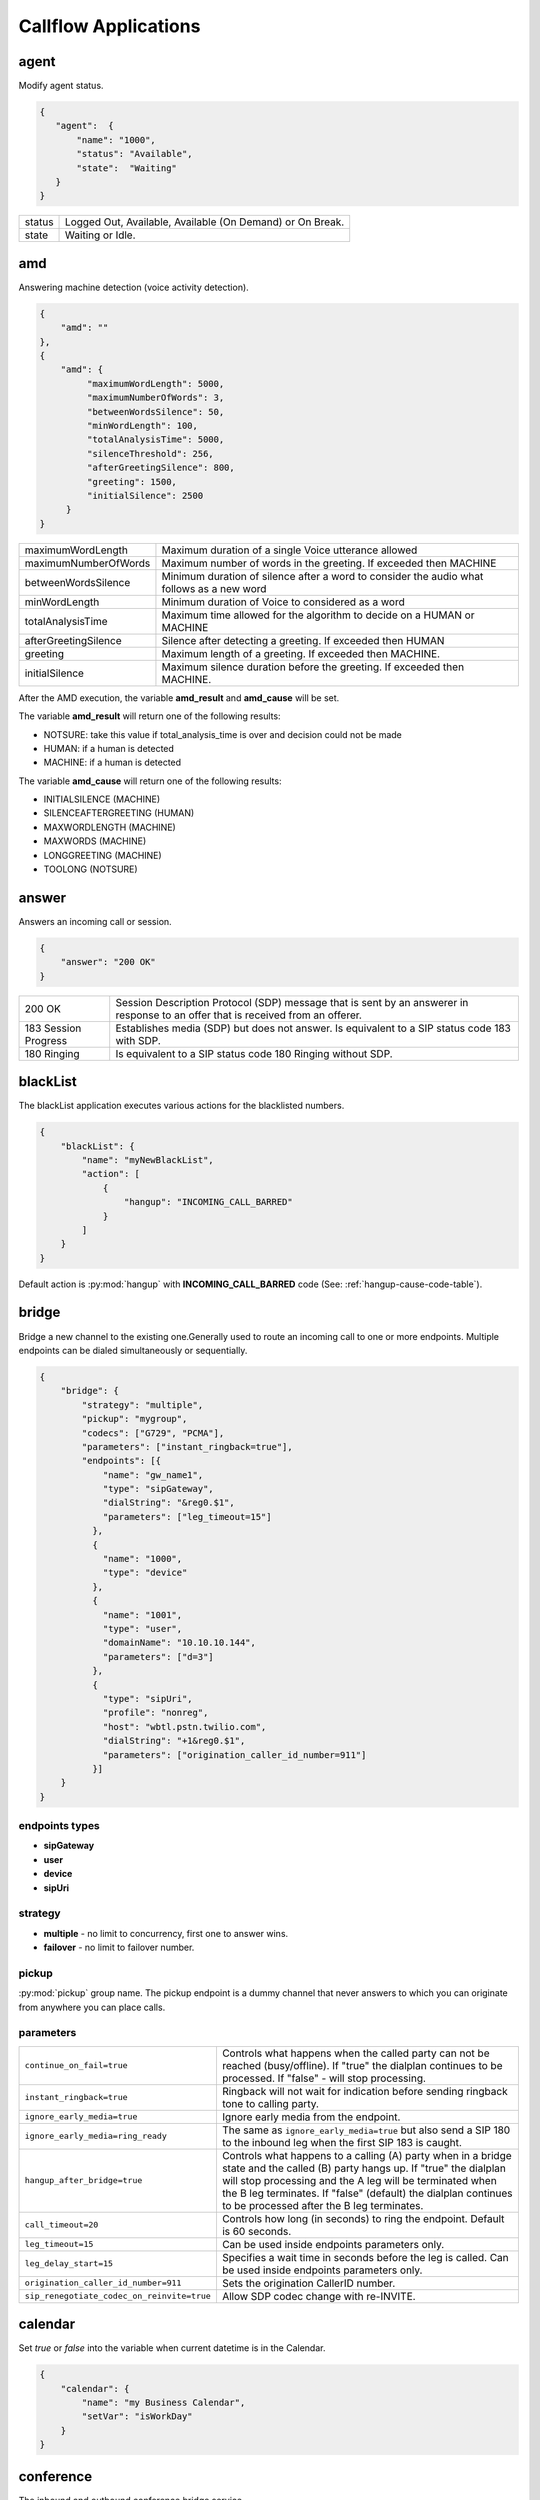 .. _acr-applications:

Callflow Applications
=====================

agent
-----

.. py:module:: agent

Modify agent status.

.. code-block:: json

   {  
      "agent":  {
          "name": "1000",
          "status": "Available",
          "state":  "Waiting"
      }
   }

+--------+------------------------------------------------------------+
| status |  Logged Out, Available, Available (On Demand) or On Break. |
+--------+------------------------------------------------------------+
| state  |  Waiting or Idle.                                          |
+--------+------------------------------------------------------------+

amd
---

.. py:module:: amd

Answering machine detection (voice activity detection).

.. code-block:: json

   {
       "amd": ""
   },
   {
       "amd": {
            "maximumWordLength": 5000, 
            "maximumNumberOfWords": 3, 
            "betweenWordsSilence": 50, 
            "minWordLength": 100,
            "totalAnalysisTime": 5000, 
            "silenceThreshold": 256, 
            "afterGreetingSilence": 800, 
            "greeting": 1500,
            "initialSilence": 2500
        }
   }

+----------------------+------------------------------------------------------------+
| maximumWordLength    | Maximum duration of a single Voice utterance allowed       |
+----------------------+------------------------------------------------------------+
| maximumNumberOfWords | Maximum number of words in the greeting.                   |
|                      | If exceeded then MACHINE                                   |
+----------------------+------------------------------------------------------------+
| betweenWordsSilence  | Minimum duration of silence after a word to consider       |
|                      | the audio what follows as a new word                       |
+----------------------+------------------------------------------------------------+
| minWordLength        | Minimum duration of Voice to considered as a word          |
+----------------------+------------------------------------------------------------+
| totalAnalysisTime    | Maximum time allowed for the algorithm to decide           |
|                      | on a HUMAN or MACHINE                                      |
+----------------------+------------------------------------------------------------+
| afterGreetingSilence | Silence after detecting a greeting. If exceeded then HUMAN |
+----------------------+------------------------------------------------------------+
| greeting             | Maximum length of a greeting. If exceeded then MACHINE.    |
+----------------------+------------------------------------------------------------+
| initialSilence       | Maximum silence duration before the greeting.              |
|                      | If exceeded then MACHINE.                                  |
+----------------------+------------------------------------------------------------+

After the AMD execution, the variable **amd_result** and **amd_cause** will be set.

The variable **amd_result** will return one of the following results:

- NOTSURE: take this value if total_analysis_time is over and decision could not be made
- HUMAN: if a human is detected
- MACHINE: if a human is detected

The variable **amd_cause** will return one of the following results:

- INITIALSILENCE (MACHINE)
- SILENCEAFTERGREETING (HUMAN)
- MAXWORDLENGTH (MACHINE)
- MAXWORDS (MACHINE)
- LONGGREETING (MACHINE)
- TOOLONG (NOTSURE)

answer
------

.. py:module:: answer

Answers an incoming call or session.

.. code-block:: json

   {
       "answer": "200 OK"
   }

+------------+-------------------------------------------------------------------------------------+
| 200 OK     |  Session Description Protocol (SDP) message that is sent by an answerer in response |
|            |  to an offer that is received from an offerer.                                      |
+------------+-------------------------------------------------------------------------------------+
| 183 Session| Establishes media (SDP) but does not answer. Is equivalent to a SIP status code     |
| Progress   | 183 with SDP.                                                                       |
+------------+-------------------------------------------------------------------------------------+
| 180 Ringing|  Is equivalent to a SIP status code 180 Ringing without SDP.                        |
+------------+-------------------------------------------------------------------------------------+

blackList
----------

.. py:module:: blackList

The blackList application executes various actions for the blacklisted numbers.

.. code-block:: json

    {
        "blackList": {
            "name": "myNewBlackList",
            "action": [
                {
                    "hangup": "INCOMING_CALL_BARRED"
                }
            ]
        }
    }

Default action is :py:mod:`hangup` with **INCOMING_CALL_BARRED** code (See: :ref:`hangup-cause-code-table`).

bridge
------

.. py:module:: bridge

Bridge a new channel to the existing one.Generally used to route an incoming call to one or more endpoints. Multiple endpoints can be dialed simultaneously or sequentially.

.. code-block:: json

    {
        "bridge": {
            "strategy": "multiple",
            "pickup": "mygroup",
            "codecs": ["G729", "PCMA"],
            "parameters": ["instant_ringback=true"],
            "endpoints": [{
                "name": "gw_name1",
                "type": "sipGateway",
                "dialString": "&reg0.$1",
                "parameters": ["leg_timeout=15"]
              },
              {
                "name": "1000",
                "type": "device"
              },
              {
                "name": "1001",
                "type": "user",
                "domainName": "10.10.10.144",
                "parameters": ["d=3"]
              },
              {
                "type": "sipUri",
                "profile": "nonreg",
                "host": "wbtl.pstn.twilio.com",
                "dialString": "+1&reg0.$1",
                "parameters": ["origination_caller_id_number=911"]
              }]
        }
    }

endpoints types
+++++++++++++++

- **sipGateway** 
- **user**
- **device**
- **sipUri**

strategy
++++++++

- **multiple** - no limit to concurrency, first one to answer wins.
- **failover** -  no limit to failover number.

pickup
++++++

:py:mod:`pickup` group name. The pickup endpoint is a dummy channel that never answers to which you can originate from anywhere you can place calls.

parameters
++++++++++

+--------------------------------------------+-------------------------------------------------------------------------------------+
| ``continue_on_fail=true``                  | Controls what happens when the called party can not be reached (busy/offline).      |
|                                            | If "true" the dialplan continues to be processed. If "false" - will stop processing.|
+--------------------------------------------+-------------------------------------------------------------------------------------+
| ``instant_ringback=true``                  | Ringback will not wait for indication before sending ringback tone to calling party.|
+--------------------------------------------+-------------------------------------------------------------------------------------+
| ``ignore_early_media=true``                | Ignore early media from the endpoint.                                               |
+--------------------------------------------+-------------------------------------------------------------------------------------+
| ``ignore_early_media=ring_ready``          | The same as ``ignore_early_media=true`` but also send a SIP 180 to the inbound leg  |
|                                            | when the first SIP 183 is caught.                                                   |
+--------------------------------------------+-------------------------------------------------------------------------------------+
| ``hangup_after_bridge=true``               | Controls what happens to a calling (A) party when in a bridge state and the         |
|                                            | called (B) party hangs up. If "true" the dialplan will stop processing and the      |
|                                            | A leg will be terminated when the B leg terminates. If "false" (default) the        |
|                                            | dialplan continues to be processed after the B leg terminates.                      |
+--------------------------------------------+-------------------------------------------------------------------------------------+
| ``call_timeout=20``                        | Controls how long (in seconds) to ring the endpoint. Default is 60 seconds.         |
+--------------------------------------------+-------------------------------------------------------------------------------------+
| ``leg_timeout=15``                         | Can be used inside endpoints parameters only.                                       |
+--------------------------------------------+-------------------------------------------------------------------------------------+
| ``leg_delay_start=15``                     | Specifies a wait time in seconds before the leg is called.                          |
|                                            | Can be used inside endpoints parameters only.                                       |
+--------------------------------------------+-------------------------------------------------------------------------------------+
| ``origination_caller_id_number=911``       | Sets the origination CallerID number.                                               |
+--------------------------------------------+-------------------------------------------------------------------------------------+
| ``sip_renegotiate_codec_on_reinvite=true`` | Allow SDP codec change with re-INVITE.                                              |
+--------------------------------------------+-------------------------------------------------------------------------------------+

calendar
--------

.. py:module:: calendar

Set `true` or `false` into the variable when current datetime is in the Calendar.

.. code-block:: json

    {
        "calendar": {
            "name": "my Business Calendar",
            "setVar": "isWorkDay"
        }
    }

conference
----------

.. py:module:: conference

The inbound and outbound conference bridge service.

.. code-block:: json

    {
        "conference": {
            "name": "ConferenceName",
            "pin": "1234" ,
            "flags": ["mute", "moderator"]
        }
    }


- **name** - Conference room name.
- **pin** - Pin code that must be entered before user is allowed to enter the conference.

+----------------+-----------------------------------------------------------------------------------------+
| Flags          | Description                                                                             |
+================+=========================================================================================+
| ``moderator``  | Flag member as a moderator.                                                             |
+----------------+-----------------------------------------------------------------------------------------+
| ``join-only``  | Only allow joining a conference that already exists.                                    |
+----------------+-----------------------------------------------------------------------------------------+
| ``vmute``      | Enter conference video muted.                                                           |
+----------------+-----------------------------------------------------------------------------------------+
| ``mute``       | Enter conference muted.                                                                 |
+----------------+-----------------------------------------------------------------------------------------+
| ``deaf``       | Enter conference deafed (can not hear conference); will also mute the mic.              |
+----------------+-----------------------------------------------------------------------------------------+
| ``endconf``    | Ends conference when all members with this flag leave the conference.                   |
+----------------+-----------------------------------------------------------------------------------------+
| ``mintwo``     | End conference when it drops below 2 participants after a member enters with this flag. |
+----------------+-----------------------------------------------------------------------------------------+
| ``nomoh``      | Disable music on hold when this member is the only member in the conference.            |
+----------------+-----------------------------------------------------------------------------------------+

DTMF
----

`FreeSWITCH` attempts to negotiate `rfc2833` DTMF out-of-band transmission. The `INFO` DTMF is also supported.

inBandDTMF
++++++++++

.. py:module:: inBandDTMF

You can use ``inBandDTMF`` to enable in-band DTMF detection (i.e. the detection of DTMF tones on a channel). You should do this when you want to be able to identify DTMF tones on a channel that doesn't otherwise support another signaling method (like RFC2833 or INFO).

.. code-block:: json

    [{
      "inBandDTMF": "start"
    },
    {
      "inBandDTMF": "stop"
    }]

flushDTMF
+++++++++

.. py:module:: flushDTMF

Flushes DTMFs received on a channel. Useful in cases where callers may have entered extra digits in one dialog and you want to flush them out before sending them into another dialog.

.. code-block:: json

   {
     "flushDTMF": true
   }

echo
----

.. py:module:: echo

Simply returns all audio sent, including voice, DTMF, etc after the specified delay *milliseconds*.

.. code-block:: json

    {
        "echo": "0"
    }

Email
-----

For sending emails, you need to configure :ref:`restful-http-api-email`.

sendEmail
+++++++++

.. py:module:: sendEmail

Sending an Email.

.. code-block:: json

    {
        "sendEmail": {
            "to": [
              "office@gmail.com",
              "support@webitel.ua"
            ],
            "subject": "[webitel](${Caller-Caller-ID-Number}) SMS notification",
            "message": "<H3>Turn on SMS</h3>\n<b>Creditcard</b>: ${Creditcard[0]} <i>***</i> ${Creditcard[1]}"
        }
    }

eavesdrop
---------

.. py:module:: eavesdrop

``eavesdrop`` provides the ability to spy on a channel.

.. code-block:: json

    {
        "eavesdrop": {
            "user": "1000",
            "spy": false
        }
    }

DTMF signals during eavesdrop:

- **2** to speak with the user
- **1** to speak with the other half
- **3** to engage a three way
- **0** to restore eavesdrop.

The *spy: true* provides persistent eavesdrop on all channels bridged to a certain user.

FAX
---

receiveFax
++++++++++

.. py:module:: receiveFax

Receive a FAX as a PDF file.

.. code-block:: json

    {
        "receiveFax": {
            "enable_t38": false,
            "email": ["office@webitel.com", "admin@webitel.com"]
        }
    }

+----------------+-----------------------------------------------------------------------------------------+
| ``enable_t38`` | If you want Webitel to send the re-INVITE for T.38 (per the standard) set to **false**. |
+----------------+-----------------------------------------------------------------------------------------+
| ``email``      | Send PDF file to Email *(optional)*. :ref:`restful-http-api-email` is required.         |
+----------------+-----------------------------------------------------------------------------------------+

goto
----

.. py:module:: goto

Immediately goto an another extension (or route) and exit from current extension.

.. code-block:: json

    [{
        "goto": "default:my_extension"
    },
    {
        "goto": "public:my_extension"
    }]

Goto extension called my_extension in the **default** or **public** route.

hangup
------

.. py:module:: hangup

Hangs up a channel, with an optional cause code supplied.

.. code-block:: json

    {
        "hangup": ""
    }

The default code is **NORMAL_CLEARING**. You can specify any code from the :ref:`hangup-cause-code-table`.

httpRequest
-----------

.. py:module:: httpRequest

.. code-block:: json

    [{
        "httpRequest": {
                "url": "https://sales.bpmonline.com/ServiceModel/AuthService.svc/Login",
                "method": "POST",
                "timeout": 2000,
                "exportCookie": "${my_cookie}",
                "data": {
                    "UserName": "Supervisor",
                    "UserPassword": "Supervisor"
                }
        }
    },
    {
        "httpRequest": {
                "url": "https://sales.bpmonline.com/${id}/dataservice/json/reply/SelectQuery",
                "method": "POST",
                "timeout": 1000,
                "headers": {
                    "Content-Type":"application/json",
                    "Cookie": "${my_cookie}"
                },
                "path": {
                    "id": 0
                },
                "data": {
                    "Name": "Supervisor",
                    "UserID": "Supervisor"
                },
                "exportVariables": {
                    "effective_caller_id_name": "callerIdName",
                    "owner_caller_id_number": "callerIdOwner"
                }
        }
    }]


log
---

.. py:module:: log

Logs a string of text to the console.

.. code-block:: json

    {
        "log": "my log message"
    }

math
----

.. py:module:: math

Math application allows you to perform mathematical tasks on numbers.

.. code-block:: json

    {
    "math": {
        "data": "${caller_id_array}",
        "setVar": "new_random_caller_id",
        "fn": "random"
        }
    }

- ``data``: input variable, array or string
- ``setVar``: assign the output of a function to a variable
- ``fn``: JavaScript function

fn
++

- ``random``: returns a random number from array
- ``min`` and ``max``: can be used to find the lowest or highest value in a list of arguments
- ``round``: rounds a number to the nearest integer
- ``ceil``: rounds a number up to the nearest integer
- ``floor``: rounds a number down to the nearest integer

`JavaScript Math <http://www.w3schools.com/js/js_math.asp>`_

park
----

.. py:module:: park

Places a channel "on hold" in the switch, instead of in the phone.

.. code-block:: json

    {
        "park": {
            "name": "myPark",
            "lot": "1000-2000",
            "auto": "in"
        }
    }

+----------+------------------------------------------------------------------------+
| ``name`` | Park lot name.                                                         |
+----------+------------------------------------------------------------------------+
| ``lot``  | Park lot number.                                                       |
+----------+------------------------------------------------------------------------+
| ``auto`` | Put caller to park (in) or retrieve (out) with "parking lot" numbers.  |
+----------+------------------------------------------------------------------------+


pickup
------

.. py:module:: pickup

Permits proper answering of multiple simultaneous calls to the same pickup group.

.. code-block:: json

    {
        "pickup": "mygroup"
    }

playback
--------

.. py:module:: playback

Play an audio file or tone stream.

.. code-block:: json

    [{
      "playback": {
        "name": "my.mp3",
        "type": "mp3"
        }
    },
    {
      "playback": {
        "name": "L=100;%(100,100,350,440)",
        "type": "tone"
        }
    },
    {
        "playback": {
          "files": [
            {
              "name": "welcome-rus.wav",
              "type": "wav"
            },
            {
              "name": "2000",
              "type": "silence"
            },
            {
              "name": "ivr/ivr-you_are_number.wav",
              "type": "local"
            },
            {
              "name": "${cc_my_position}",
              "type": "say",
              "lang": "en",
              "method": "NUMBER pronounced"
            }
          ]
        }
    }]

mp3 and wav
+++++++++++

An any mp3 or wav file uploaded as a **media**.

say
+++

The say type will use the pre-recorded sound files to read or say various things like dates, times, digits, etc. The say application can read digits and numbers as well as dollar amounts, date/time values and IP addresses. It can also spell out alpha-numeric text, including punctuation marks.

**lang**:

- ``en`` - English sound files;
- ``ru`` - Russian sound files.

**method**:

An example: "NUMBER pronounced"

Can be one of the following: NUMBER, ITEMS, CURRENCY, TIME_MEASUREMENT, CURRENT_DATE, CURRENT_TIME, CURRENT_DATE_TIME, TELEPHONE_NUMBER, TELEPHONE_EXTENSION, URL, IP_ADDRESS, EMAIL_ADDRESS, ACCOUNT_NUMBER, NAME_SPELLED, NAME_PHONETIC, SHORT_DATE_TIME

And method is one of the following (for example, passing a value of "42"):

- ``pronounced`` - cardinal number, e.g. "forty two";
- ``iterated`` - nominal number, e.g. "four two";
- ``counted`` - ordinal number, e.g. "forty second".

silence
+++++++

Silence in millisecond.

shout
+++++

Can play remote media stream.

tone
++++

Generate tone. [L=x;][v=y;]%(<on-duration>, <off-duration>, <freq-1> [, freq-2] [, freq-3] [, freq-n] [;loops=x])

- Durations are specified in milliseconds
- Frequencies are specified in Hz

**L=x;** create x copies of the specified tone stream in memory before playing. Note that L=-1 is not valid, use loops=-1 to loop continuously. Specify L= at the beginning of the tone definition string.

**;loops=x** Loop x times, use ;loops=-1 for endless loop. This generates the tone, then repeats the generation process so it presumably consumers less cpu and memory than the L= parameter. Note that ;loops=x is postfix notation so it should appear at the end of the tone definition string.

**v=y** Volume of tones expressed as the equivalent in dB (deciBels) in a PCM waveform. 0 = maximum volume, negative integers represent softer volume (loudness). Do not enter positive values greater than zero! Note that non-linear formats such as G.711 and G.723 will offer slightly lower amplitudes as an artifact of their algorithms.

See :ref:`TGML` complete listing of capabilities and syntax.

play and get digits
+++++++++++++++++++

.. code-block:: json

    {
      "playback": {
                "name": "enter_ext.wav",
                "type": "wav",
                "getDigits": {
                  "setVar": "getIvrDigit",
                  "min": 3,
                  "max": 4,
                  "tries": 1,
                  "timeout": 2000,
                  "flushDTMF": true
                }
      }
    }

+---------------+------------------------------------------------------------------------------------+
| ``setVar``    | Channel variable into which digits should be placed.                               |
+---------------+------------------------------------------------------------------------------------+
| ``min``       | Minimum number of digits to fetch (minimum value of 0).                            |
+---------------+------------------------------------------------------------------------------------+
| ``max``       | Maximum number of digits to fetch (maximum value of 128).                          |
+---------------+------------------------------------------------------------------------------------+
| ``tries``     | Numbers of tries for the sound to play.                                            |
+---------------+------------------------------------------------------------------------------------+
| ``timeout``   | Number of milliseconds to wait for a dialed response after the file playback ends. |
+---------------+------------------------------------------------------------------------------------+
| ``flushDTMF`` | Flushes DTMFs received on a channel. Default is `true`.                            |
+---------------+------------------------------------------------------------------------------------+

queue
-----

.. py:module:: queue

An inbound call queuing application that can be used for call center needs.

.. code-block:: json

    [
      {
        "queue": {
          "name": "myQueueName",
          "timer": {
            "interval": 90,
            "tries": 1,
            "actions": [
              {
                "ccPosition": {
                  "var": "cc_my_position"
                }
              },
              {
                "playback": {
                  "files": [
                    {
                        "name": "ivr/ivr-you_are_number.wav",
                        "type": "local"
                    },
                    {
                        "name": "${cc_my_position}",
                        "type": "say",
                        "lang": "en",
                        "method": "number pronounced"
                    }
                  ]
                }
              }
            ]
          }
        }
      }
    ]

timer
+++++

+----------------+------------------------------------------------------------+
| ``actions``    | Execute some set of actions.                               |
+----------------+------------------------------------------------------------+
| ``interval``   | How periodically to execute actions in seconds.            |
+----------------+------------------------------------------------------------+
| ``tries``      | Numbers of tries to execute actions                        |
+----------------+------------------------------------------------------------+
| ``ccPosition`` | Set current position in a variable.                        |
+----------------+------------------------------------------------------------+

Recording
---------

recordFile
++++++++++

.. py:module:: recordFile

Record to a file from the channel's input media stream. 

.. code-block:: json


    {
        "recordFile": {
            "name": "MySuperFile",
            "terminators": "#",
            "type": "mp3",
            "maxSec": 60,
            "silenceHits": 5,
            "email": ["office@webitel.com", "admin@webitel.com"]
        }
    }

+--------------------+------------------------------------------------------------------------------------------+
| ``name``           | Recorded file name.                                                                      |
+--------------------+------------------------------------------------------------------------------------------+
| ``type``           | File format: mp3 for an audio or mp4 for an video calls.                                 |
+--------------------+------------------------------------------------------------------------------------------+
| ``terminators``    | Will set # as recording session terminator.                                              |
+--------------------+------------------------------------------------------------------------------------------+
| ``maxSec``         | The maximum duration of the recording in seconds.                                        |
+--------------------+------------------------------------------------------------------------------------------+
| ``silenceHits``    | How many seconds of silence will be tolerated before the recording stops.                |
+--------------------+------------------------------------------------------------------------------------------+
| ``email``          | Send recorded file to the Email *(optional)*. :ref:`restful-http-api-email` is required. |
+--------------------+------------------------------------------------------------------------------------------+

recordSession
+++++++++++++

.. py:module:: recordSession

Records an entire phone call or session. 

.. code-block:: json

    {
        "recordSession": {
            "action": "start",
            "type": "mp3",
            "stereo": true,
            "bridged": true,
            "minSec": 2,
            "followTransfer": true,
            "email": ["office@webitel.com", "admin@webitel.com"]
        }
    }

+--------------------+------------------------------------------------------------------------------------------+
| ``action``         | start or stop record session.                                                            |
+--------------------+------------------------------------------------------------------------------------------+
| ``type``           | File format: mp3 for an audio or mp4 for an video calls.                                 |
+--------------------+------------------------------------------------------------------------------------------+
| ``stereo``         | Record leg A and leg B streams (i.e. the caller is recorded to the left channel and the  |
|                    | reciever is recorded on right channel) into different channel in a stereo file.          |
+--------------------+------------------------------------------------------------------------------------------+
| ``bridged``        | Record session only when the channel is bridged.                                         |
+--------------------+------------------------------------------------------------------------------------------+
| ``minSec``         | Sets the minimum recording length. Normally a recording must be at least 3 seconds long. | 
|                    | If a recording does not meet the minimum length, it is deleted after being recorded.     |
+--------------------+------------------------------------------------------------------------------------------+
| ``followTransfer`` | If you want the call recording to continue after transferring, set variable to **true**. |
+--------------------+------------------------------------------------------------------------------------------+
| ``email``          | Send recorded file to the Email *(optional)*. :ref:`restful-http-api-email` is required. |
+--------------------+------------------------------------------------------------------------------------------+

ringback
--------

.. py:module:: ringback

- **ringback call** lets you set artificial ringback on a channel that is waiting for an originated call to be answered.
- **ringback transfer** - set the sound that will play if a call has already been answered, and it is then transferred to another endpoint.
- **hold** - set music or tone on hold.

.. code-block:: json

    [{
      "ringback": {
        "call": {
            "name": "my.mp3",
            "type": "mp3"
        },
        "hold": {
            "type": "silence"
        },
        "transfer": {
            "name": "$${us-ring}",
            "type": "tone"
        }}
    }]

mp3 and wav
+++++++++++

An any mp3 or wav file uploaded as a **media**.

silence
+++++++

Disable music on hold.

shout
+++++

Can play remote stream. You can set internet radio as Your ringback tone, just set in the name: http://online-radioroks.tavrmedia.ua/RadioROKS_32

tone
++++

Generate tone. You may set **$${ru-ring}** in the name for a russian ringback tone. See :ref:`TGML` complete listing of capabilities and syntax.

schedule
--------

.. py:module:: schedule

Schedule a :py:mod:`hangup` or :py:mod:`goto` in the future.

.. code-block:: json

    {
        "schedule": {
            "action": "hangup",
            "seconds": 360,
            "data": "ALLOTTED_TIMEOUT"
        }
    }

sipRedirect
-----------

.. py:module:: sipRedirect

Can redirect a SIP channel to another endpoint.

.. code-block:: json

    [{
        "sipRedirect": "sip:foo@end.com"
    },
    {
        "sipRedirect": ["sip:foo@bar.com", "sip:foo@end.com"]
    }]

setSounds
---------

.. py:module:: setSounds

Set sound file package. There are a number of sound file packages available.

.. code-block:: json

    {
        "setSounds": {
            "voice": "elena",
            "lang": "ru_RU"
        }
    }

+-------------+---------------------------------------------------+
| English     | "voice": "callie", "lang": "en_US" *(default)*    |
+-------------+---------------------------------------------------+
| Russian     | "voice": "elena", "lang": "ru_RU"                 |
+-------------+---------------------------------------------------+

sleep
-----

.. py:module:: sleep

Pause the channel for a given number of milliseconds, consuming the audio for that period of time. Calling sleep also will consume any outstanding RTP on the operating system's input queue, which can be very useful in situations where audio becomes backlogged.

.. code-block:: json

    {
        "sleep": 1000
    }

script
------

.. py:module:: script

Execute `Lua Script`. Scripts must be placed in the **/scripts/lua** directory inside `FreeSWITCH <https://hub.docker.com/r/webitel/freeswitch/>`_ docker container.

.. code-block:: json

    {
        "script": {
            "name": "MyLuaScript.lua",
            "parameters": ["a=Alex", "b=1001"]
        }
    }

string
------

.. py:module:: string

String application help you to work with strings.

.. code-block:: json

    [{
        "string": {		
            "data": "${destination_number}",
            "setVar": "myVar",
            "fn": "slice",
            "args": -3
        }
     },
     {
        "string": {
            "data": "${caller_id_number}",
            "fn": "replace",
            "setVar": "effective_caller_id_number",
            "args": [
                "/^0/",
                "+84"
            ]
        }
    }]

- ``data``: input variable or string
- ``setVar``: assign the output of a function to a variable
- ``fn``: JavaScript function
- ``args``: function arguments

fn
++

- ``length``: returns the length of a string
- ``indexOf`` and ``lastIndexOf``: returns the index of (the position of) the first or last occurrence of a specified text in a string
- ``search``: searches a string for a specified value and returns the position of the match
- ``slice``: extracts a part of a string and returns the extracted part in a new string
- ``substring``: is similar to slice. The difference is that ``substring`` cannot accept negative indexes.
- ``substr``: is similar to slice. The difference is that the second parameter specifies the length of the extracted part.
- ``replace``: replaces a specified value with another value in a string
- ``toUpperCase`` or ``toLowerCase``: A string is converted to upper case or to lower case
- ``charAt``: returns the character at a specified index (position) in a string
- ``charCodeAt``: returns the unicode of the character at a specified index in a string
- ``split``: A string can be converted to an array with the ``split`` function
- ``reverse``: Reverse the provided string

`JavaScript String <http://www.w3schools.com/js/js_string_methods.asp>`_

tts
---

.. py:module:: tts

Text-To-Speech.

.. code-block:: json

    [{
		"tts": {
			"provider": "ivona",
			"voice": {
				"name": "Maxim",
				"language": "ru-RU",
				"gender": "Male"
			},
			"accessKey": "GHYYHNIJ899MNAIUQ",
			"accessToken": "ddT8riLuehYheuu81x2AiaToJJUHByehbbHWYRnWGk",
			"text": "Нажми 1 и я скажу что думаю о майкрософт",
			"getDigits": {
				"setVar": "pressed_button",
				"tries": 2
			}
		}
	},
	{
        "tts": {
            "provider": "microsoft",
            "voice": {
                "language": "en-US",
                "gender": "Male"
            },
            "accessKey1": "cf62f933JndjjMjdd3aa99cc9fd36f87",
            "accessKey2": "6772cff3f3skiHsd91dfc3961c987309",
            "appId": "88058b7b28a3juk3190f53efe29cff17",
	        "text": "microsoft is ..."
        }
	}]

Variables
---------

Additionally to the build-in :ref:`channel-variables`, You may set any number of unique channel variables for your own purposes and even elect to log them to the CDR.

setVar
++++++

.. py:module:: setVar

Set a channel variable.

.. code-block:: json

   [
    {
        "setVar": "a=1"
    },
    {
        "setVar": ["a=1", "b=2", "c=3"]
    },
    {
        "setVar": "all:a=1"
    },
    {
        "setVar": "nolocal:a=1"
    }
   ]

- **all** - Exports a channel variable for the A leg and the B leg.
- **nolocal** - Exports a channel variable only for the B leg.

setArray
++++++++

.. py:module:: setArray

.. code-block:: json

  {
    "setArray": {
      "myArray": [
        "val1", "val2", "val3"
      ]
    }
  }

Referencing an array element: `${myArray[0]}`, `${myArray[1]}`, `${myArray[2]}`.

exportVars
++++++++++

.. py:module:: exportVars

`exportVars` lists variables to be exported to the webitel client side upon JavaScript library.

.. code-block:: json

  {
    "exportVars": [
      "ivrLang",
      "mainMenuAction",
      "subMenuAction"
    ]
  }

unSet
+++++

.. py:module:: unSet

Clears out a channel variable.

.. code-block:: json

    {
        "unSet": "sip_h_call-info"
    }

voicemail
---------

.. py:module:: voicemail

Voicemail application lets you send calls to voicemail, which allows callers to leave messages for users and allows users to retrieve and manage any messages left by callers.

leave a voicemail message
+++++++++++++++++++++++++

.. code-block:: json

   {
      "voicemail": {
          "user": "100",
          "skip_greeting": true,
          "skip_instructions": true,
          "cc": [
            "1001",
            "1002"
          ]
      }
    }

+-----------------------+------------------------------------------------------------------------+
| ``user``              | Webitel User ID.                                                       |
+-----------------------+------------------------------------------------------------------------+
| ``skip_greeting``     | Skips playback of greeting message when leaving messages.              |
+-----------------------+------------------------------------------------------------------------+
| ``skip_instructions`` | Skips playback of instructions when leaving messages.                  |
+-----------------------+------------------------------------------------------------------------+
| ``cc``                | Inject the message into the specified voicemail mailbox.               |
+-----------------------+------------------------------------------------------------------------+

check a voicemail message
+++++++++++++++++++++++++

.. code-block:: json

   {
      "voicemail": {
          "user": "1000",
          "check": true,
          "auth": true
      }
   }

+-----------------------+------------------------------------------------------------------------+
| ``user``              | Webitel User ID.                                                       |
+-----------------------+------------------------------------------------------------------------+
| ``check``             | Will allow the user to check voicemail if is set to the **true**.      |
+-----------------------+------------------------------------------------------------------------+
| ``auth``              | Will prompt for PIN if is set to the **true**.                         |
+-----------------------+------------------------------------------------------------------------+